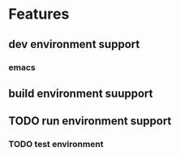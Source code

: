 * Features
** dev environment support
*** emacs
** build environment suupport
** TODO run environment support
*** TODO test environment
